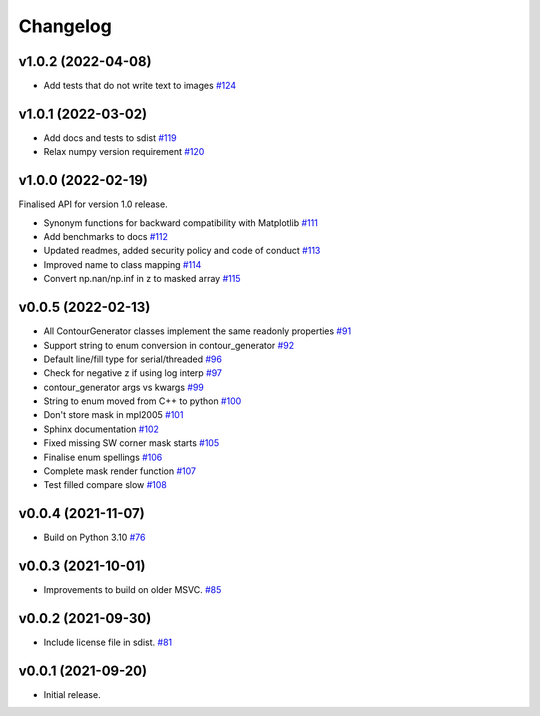 .. _changelog:

Changelog
#########

v1.0.2 (2022-04-08)
-------------------

* Add tests that do not write text to images `#124 <https://github.com/contourpy/contourpy/pull/124>`_

v1.0.1 (2022-03-02)
-------------------

* Add docs and tests to sdist `#119 <https://github.com/contourpy/contourpy/pull/119>`_
* Relax numpy version requirement `#120 <https://github.com/contourpy/contourpy/pull/120>`_

v1.0.0 (2022-02-19)
-------------------

Finalised API for version 1.0 release.

* Synonym functions for backward compatibility with Matplotlib `#111 <https://github.com/contourpy/contourpy/pull/111>`_
* Add benchmarks to docs `#112 <https://github.com/contourpy/contourpy/pull/112>`_
* Updated readmes, added security policy and code of conduct `#113 <https://github.com/contourpy/contourpy/pull/113>`_
* Improved name to class mapping `#114 <https://github.com/contourpy/contourpy/pull/114>`_
* Convert np.nan/np.inf in z to masked array `#115 <https://github.com/contourpy/contourpy/pull/115>`_

v0.0.5 (2022-02-13)
-------------------

* All ContourGenerator classes implement the same readonly properties `#91 <https://github.com/contourpy/contourpy/pull/91>`_
* Support string to enum conversion in contour_generator `#92 <https://github.com/contourpy/contourpy/pull/92>`_
* Default line/fill type for serial/threaded `#96 <https://github.com/contourpy/contourpy/pull/96>`_
* Check for negative z if using log interp `#97 <https://github.com/contourpy/contourpy/pull/97>`_
* contour_generator args vs kwargs `#99 <https://github.com/contourpy/contourpy/pull/99>`_
* String to enum moved from C++ to python `#100 <https://github.com/contourpy/contourpy/pull/100>`_
* Don't store mask in mpl2005 `#101 <https://github.com/contourpy/contourpy/pull/101>`_
* Sphinx documentation `#102 <https://github.com/contourpy/contourpy/pull/102>`_
* Fixed missing SW corner mask starts `#105 <https://github.com/contourpy/contourpy/pull/105>`_
* Finalise enum spellings `#106 <https://github.com/contourpy/contourpy/pull/106>`_
* Complete mask render function `#107 <https://github.com/contourpy/contourpy/pull/107>`_
* Test filled compare slow `#108 <https://github.com/contourpy/contourpy/pull/108>`_

v0.0.4 (2021-11-07)
-------------------

* Build on Python 3.10 `#76 <https://github.com/contourpy/contourpy/pull/76>`_

v0.0.3 (2021-10-01)
-------------------

* Improvements to build on older MSVC. `#85 <https://github.com/contourpy/contourpy/pull/85>`_

v0.0.2 (2021-09-30)
-------------------

* Include license file in sdist. `#81 <https://github.com/contourpy/contourpy/pull/81>`_

v0.0.1 (2021-09-20)
-------------------

* Initial release.
